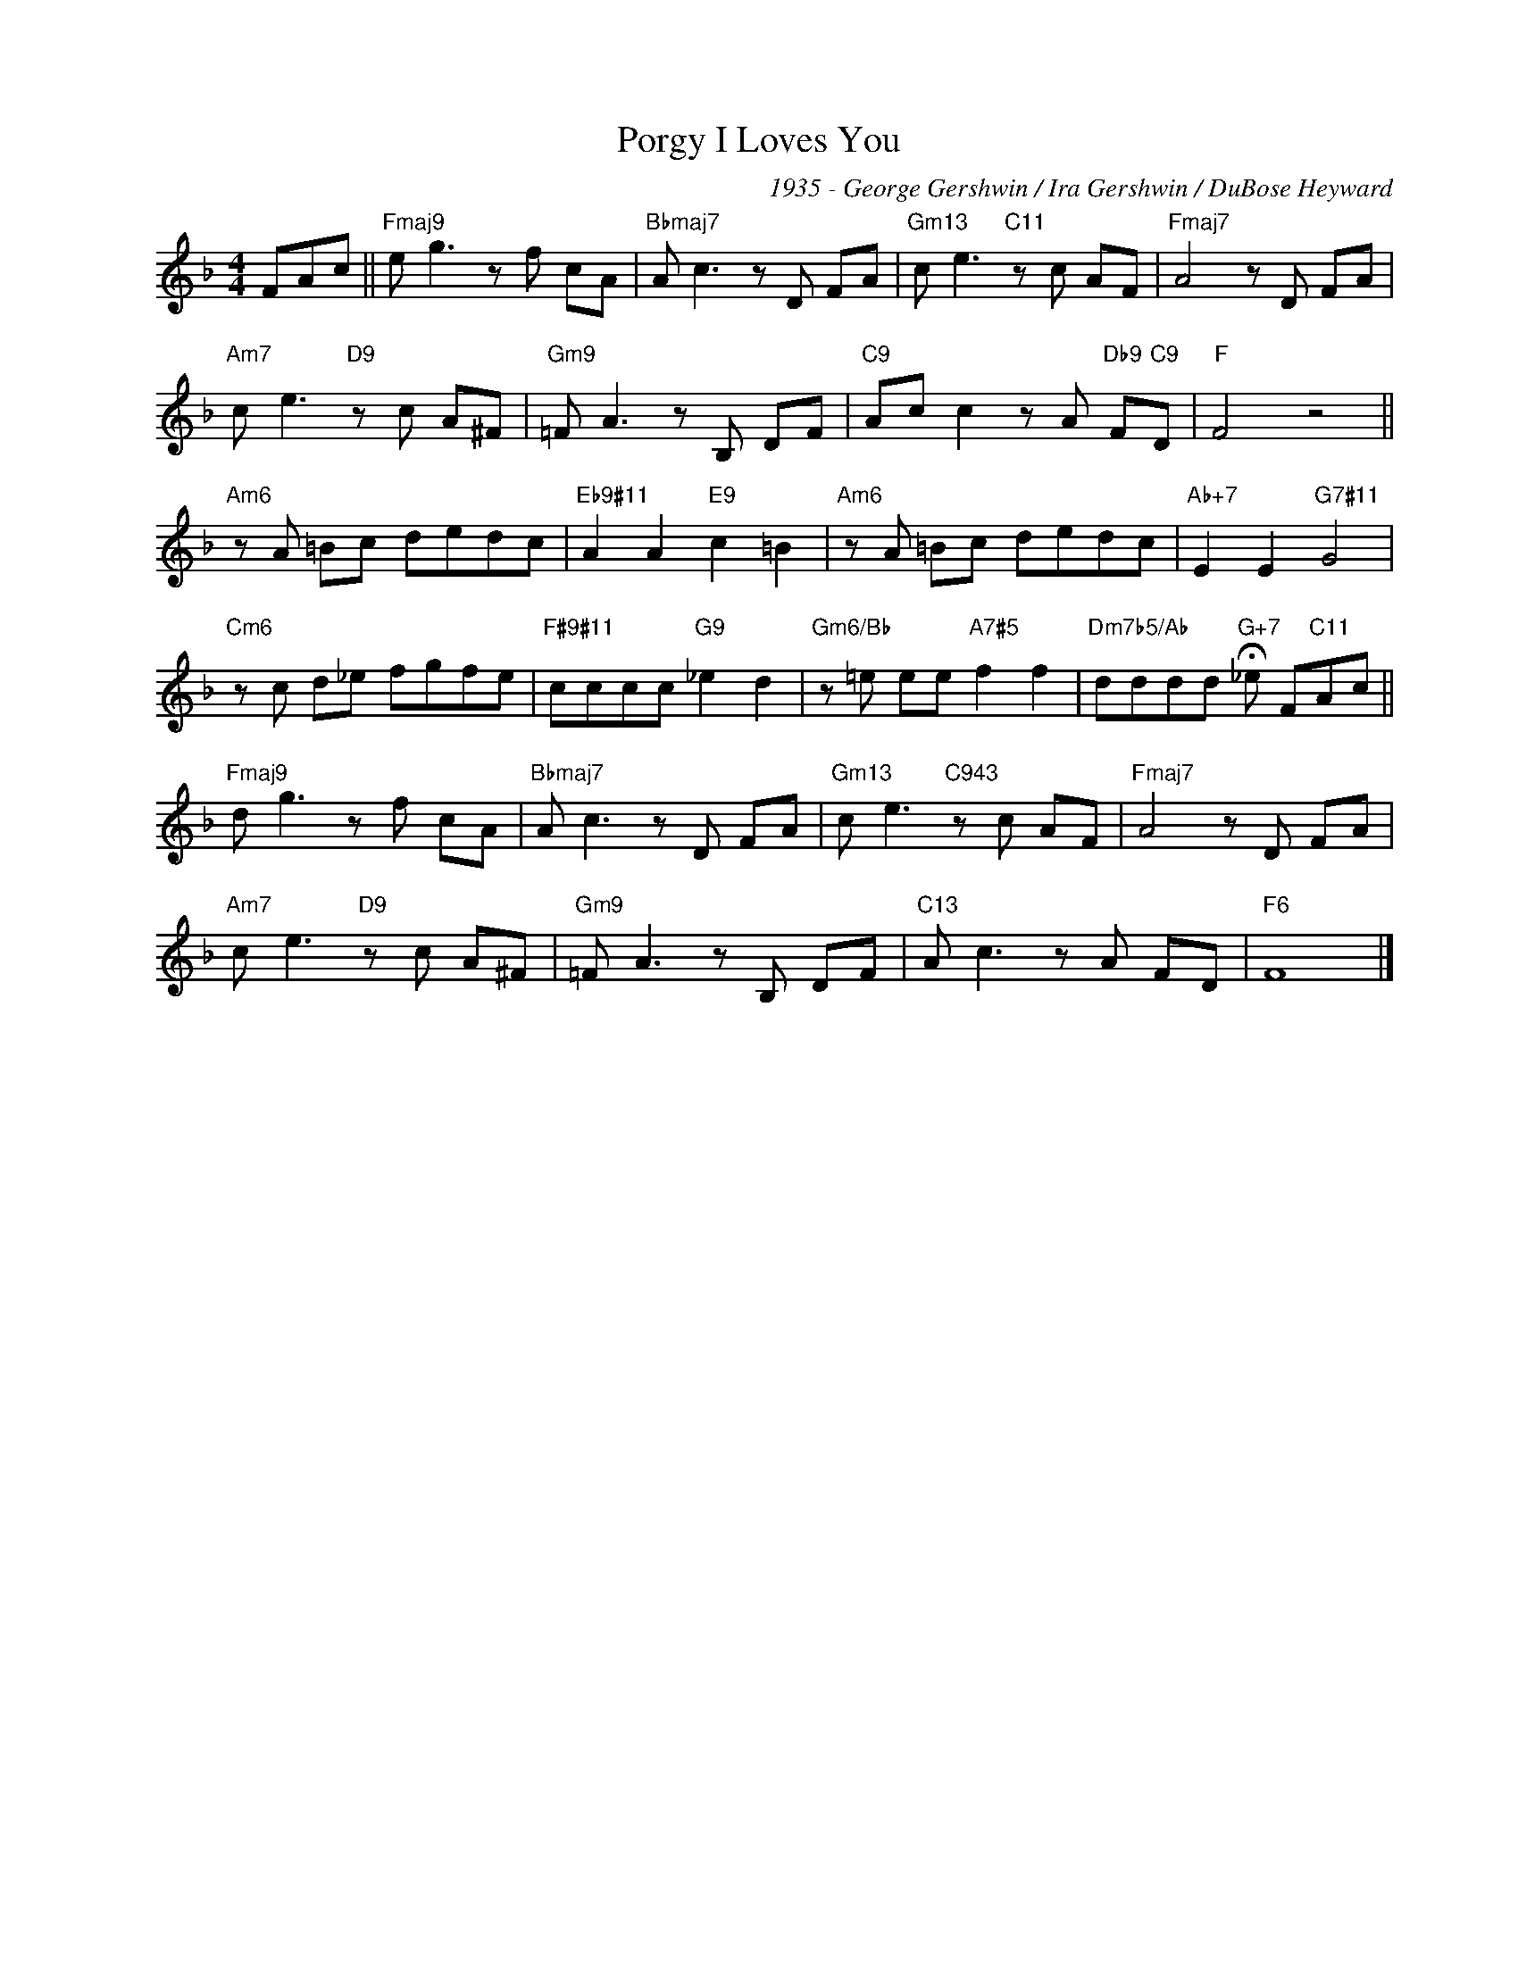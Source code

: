 X:1
T:I Loves You, Porgy
C:1935 - George Gershwin / Ira Gershwin / DuBose Heyward
Z:www.realbook.site
L:1/8
M:4/4
I:linebreak $
K:F
V:1 treble nm=" " snm=" "
V:1
 FAc ||"Fmaj9" e g3 z f cA |"Bbmaj7" A c3 z D FA |"Gm13" c e3"C11" z c AF |"Fmaj7" A4 z D FA |$ %5
"Am7" c e3"D9" z c A^F |"Gm9" =F A3 z B, DF |"C9" Ac c2 z A"Db9" F"C9"D |"F" F4 z4 ||$ %9
"Am6" z A =Bc dedc |"Eb9#11" A2 A2"E9" c2 =B2 |"Am6" z A =Bc dedc |"Ab+7" E2 E2"G7#11" G4 |$ %13
"Cm6" z c d_e fgfe |"F#9#11" cccc"G9" _e2 d2 |"Gm6/Bb" z =e ee"A7#5" f2 f2 | %16
"Dm7b5/Ab" dddd"G+7" !fermata!_e F"C11"Ac ||$"Fmaj9" d g3 z f cA |"Bbmaj7" A c3 z D FA | %19
"Gm13" c e3"C943" z c AF |"Fmaj7" A4 z D FA |$"Am7" c e3"D9" z c A^F |"Gm9" =F A3 z B, DF | %23
"C13" A c3 z A FD |"F6" F8 |] %25

